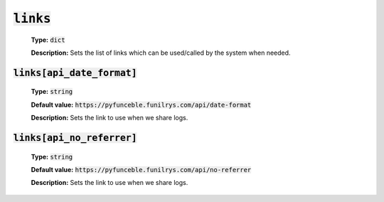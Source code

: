 :code:`links`
^^^^^^^^^^^^^

    **Type:** :code:`dict`

    **Description:** Sets the list of links which can be used/called by the
    system when needed.


:code:`links[api_date_format]`
""""""""""""""""""""""""""""""

    **Type:** :code:`string`

    **Default value:** :code:`https://pyfunceble.funilrys.com/api/date-format`

    **Description:** Sets the link to use when we share logs.


:code:`links[api_no_referrer]`
""""""""""""""""""""""""""""""

    **Type:** :code:`string`

    **Default value:** :code:`https://pyfunceble.funilrys.com/api/no-referrer`

    **Description:** Sets the link to use when we share logs.
